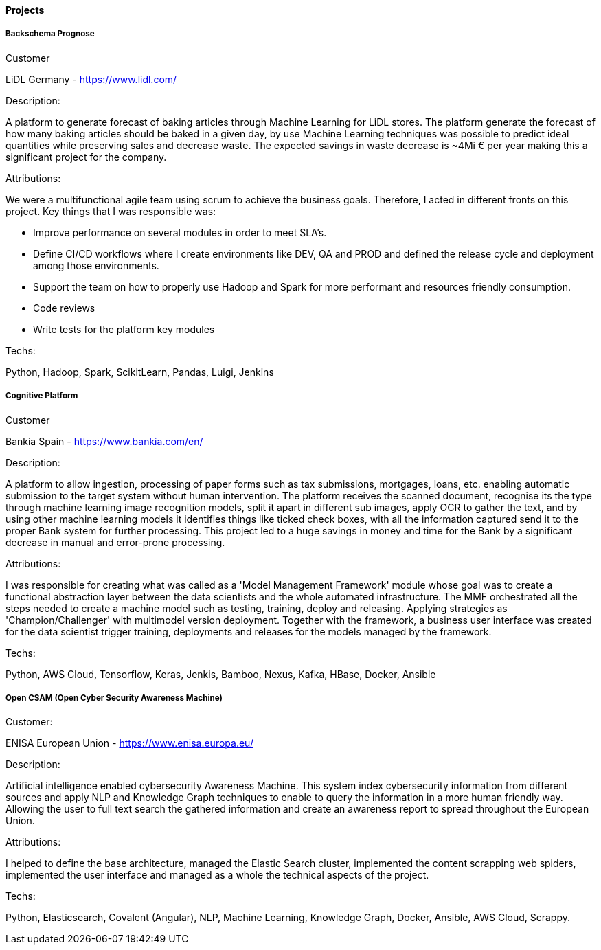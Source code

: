 ==== Projects

===== Backschema Prognose

.Customer
LiDL Germany - https://www.lidl.com/

.Description:
A platform to generate forecast of baking articles through Machine Learning for LiDL stores. The platform generate the forecast of how many baking articles should be baked in a given day, by use Machine Learning techniques was possible to predict ideal quantities while preserving sales and decrease waste. The expected savings in waste decrease is ~4Mi € per year making this a significant project for the company.

.Attributions:
We were a multifunctional agile team using scrum to achieve the business goals. Therefore, I acted in different fronts on this project. Key things that I was responsible was:

- Improve performance on several modules in order to meet SLA's.
- Define CI/CD workflows where I create environments like DEV, QA and PROD and defined the release cycle and deployment among those environments.
- Support the team on how to properly use Hadoop and Spark for more performant and resources friendly consumption.
- Code reviews
- Write tests for the platform key modules

.Techs:
Python, Hadoop, Spark, ScikitLearn, Pandas, Luigi, Jenkins

===== Cognitive Platform

.Customer
Bankia Spain - https://www.bankia.com/en/

.Description:
A platform to allow ingestion, processing of paper forms such as tax submissions, mortgages, loans, etc. enabling automatic submission to the target system without human intervention. The platform receives the scanned document, recognise its the type through machine learning image recognition models, split it apart in different sub images, apply OCR to gather the text, and by using other machine learning models it identifies things like ticked check boxes, with all the information captured send it to the proper Bank system for further processing.
This project led to a huge savings in money and time for the Bank by a significant decrease in manual and error-prone processing.

.Attributions:
I was responsible for creating what was called as a 'Model Management Framework' module whose goal was to create a functional abstraction layer between the data scientists and the whole automated infrastructure. The MMF orchestrated all the steps needed to create a machine model such as testing, training, deploy and releasing. Applying strategies as 'Champion/Challenger' with multimodel version deployment. Together with the framework, a business user interface was created for the data scientist trigger training, deployments and releases for the models managed by the framework.

.Techs:
Python, AWS Cloud, Tensorflow, Keras, Jenkis, Bamboo, Nexus, Kafka, HBase, Docker, Ansible

===== Open CSAM (Open Cyber Security Awareness Machine)

.Customer:
ENISA European Union - https://www.enisa.europa.eu/

.Description:
Artificial intelligence enabled cybersecurity Awareness Machine. This system index cybersecurity information from different sources and apply NLP and Knowledge Graph techniques to enable to query the information in a more human friendly way. Allowing the user to full text search the gathered information and create an awareness report to spread throughout the European Union.

.Attributions:
I helped to define the base architecture, managed the Elastic Search cluster, implemented the content scrapping web spiders, implemented the user interface and managed as a whole the technical aspects of the project.

.Techs:
Python, Elasticsearch, Covalent (Angular), NLP, Machine Learning, Knowledge Graph, Docker, Ansible, AWS Cloud, Scrappy.